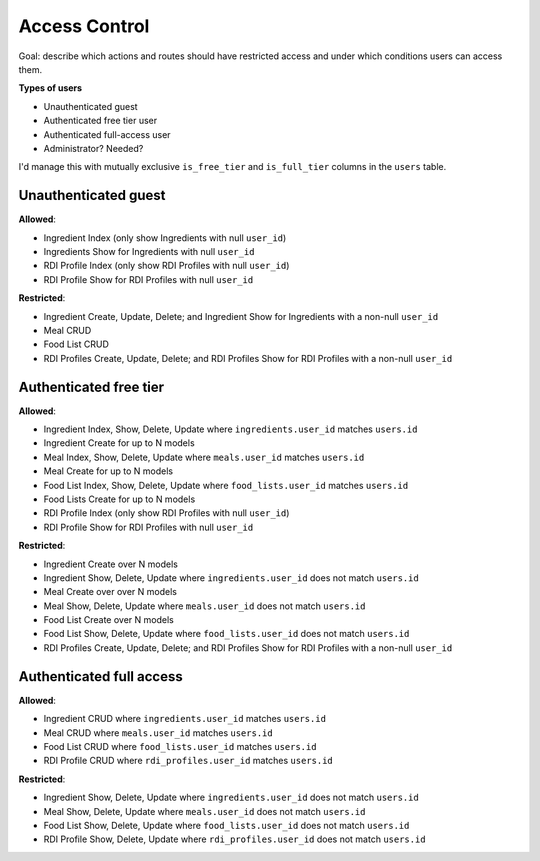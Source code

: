Access Control
==============

Goal: describe which actions and routes should have restricted access and under which conditions users can access them.

**Types of users**

- Unauthenticated guest
- Authenticated free tier user
- Authenticated full-access user
- Administrator? Needed?

I'd manage this with mutually exclusive ``is_free_tier`` and ``is_full_tier`` columns in the ``users`` table.

Unauthenticated guest
---------------------

**Allowed**: 

- Ingredient Index (only show Ingredients with null ``user_id``)
- Ingredients Show for Ingredients with null ``user_id``
- RDI Profile Index (only show RDI Profiles with null ``user_id``)
- RDI Profile Show for RDI Profiles with null ``user_id``

**Restricted**:

- Ingredient Create, Update, Delete; and Ingredient Show for Ingredients with a non-null ``user_id``
- Meal CRUD
- Food List CRUD
- RDI Profiles Create, Update, Delete; and RDI Profiles Show for RDI Profiles with a non-null ``user_id``

Authenticated free tier
-----------------------

**Allowed**:

- Ingredient Index, Show, Delete, Update where ``ingredients.user_id`` matches ``users.id``
- Ingredient Create for up to N models
- Meal Index, Show, Delete, Update where ``meals.user_id`` matches ``users.id``
- Meal Create for up to N models
- Food List Index, Show, Delete, Update where ``food_lists.user_id`` matches ``users.id``
- Food Lists Create for up to N models
- RDI Profile Index (only show RDI Profiles with null ``user_id``)
- RDI Profile Show for RDI Profiles with null ``user_id``

**Restricted**:

- Ingredient Create over N models
- Ingredient Show, Delete, Update where ``ingredients.user_id`` does not match ``users.id``
- Meal Create over over N models
- Meal Show, Delete, Update where ``meals.user_id`` does not match ``users.id``
- Food List Create over N models
- Food List Show, Delete, Update where ``food_lists.user_id`` does not match ``users.id``
- RDI Profiles Create, Update, Delete; and RDI Profiles Show for RDI Profiles with a non-null ``user_id``

Authenticated full access
-------------------------

**Allowed**:

- Ingredient CRUD where ``ingredients.user_id`` matches ``users.id``
- Meal CRUD where ``meals.user_id`` matches ``users.id``
- Food List CRUD where ``food_lists.user_id`` matches ``users.id``
- RDI Profile CRUD where ``rdi_profiles.user_id`` matches ``users.id``

**Restricted**:

- Ingredient Show, Delete, Update where ``ingredients.user_id`` does not match ``users.id``
- Meal Show, Delete, Update where ``meals.user_id`` does not match ``users.id``
- Food List Show, Delete, Update where ``food_lists.user_id`` does not match ``users.id``
- RDI Profile Show, Delete, Update where ``rdi_profiles.user_id`` does not match ``users.id``
